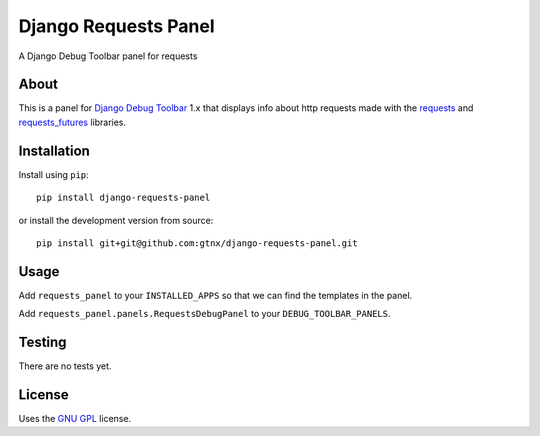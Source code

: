 Django Requests Panel
=====================

A Django Debug Toolbar panel for requests

About
-----

This is a panel for `Django Debug Toolbar`_ 1.x that displays info about http requests made with the `requests`_ and `requests_futures`_ libraries. 

Installation
------------

Install using ``pip``::

    pip install django-requests-panel

or install the development version from source::

    pip install git+git@github.com:gtnx/django-requests-panel.git


Usage
-----

Add ``requests_panel`` to your ``INSTALLED_APPS`` so that we can find the templates in the panel.

Add ``requests_panel.panels.RequestsDebugPanel`` to your ``DEBUG_TOOLBAR_PANELS``.

Testing
-------

There are no tests yet. 

License
-------

Uses the `GNU GPL`_ license.


.. _Django Debug Toolbar: https://github.com/django-debug-toolbar/django-debug-toolbar
.. _GNU GPL: http://www.gnu.org/licenses/gpl-2.0.html
.. _requests: http://docs.python-requests.org/en/latest/
.. _requests_futures: https://github.com/ross/requests-futures
